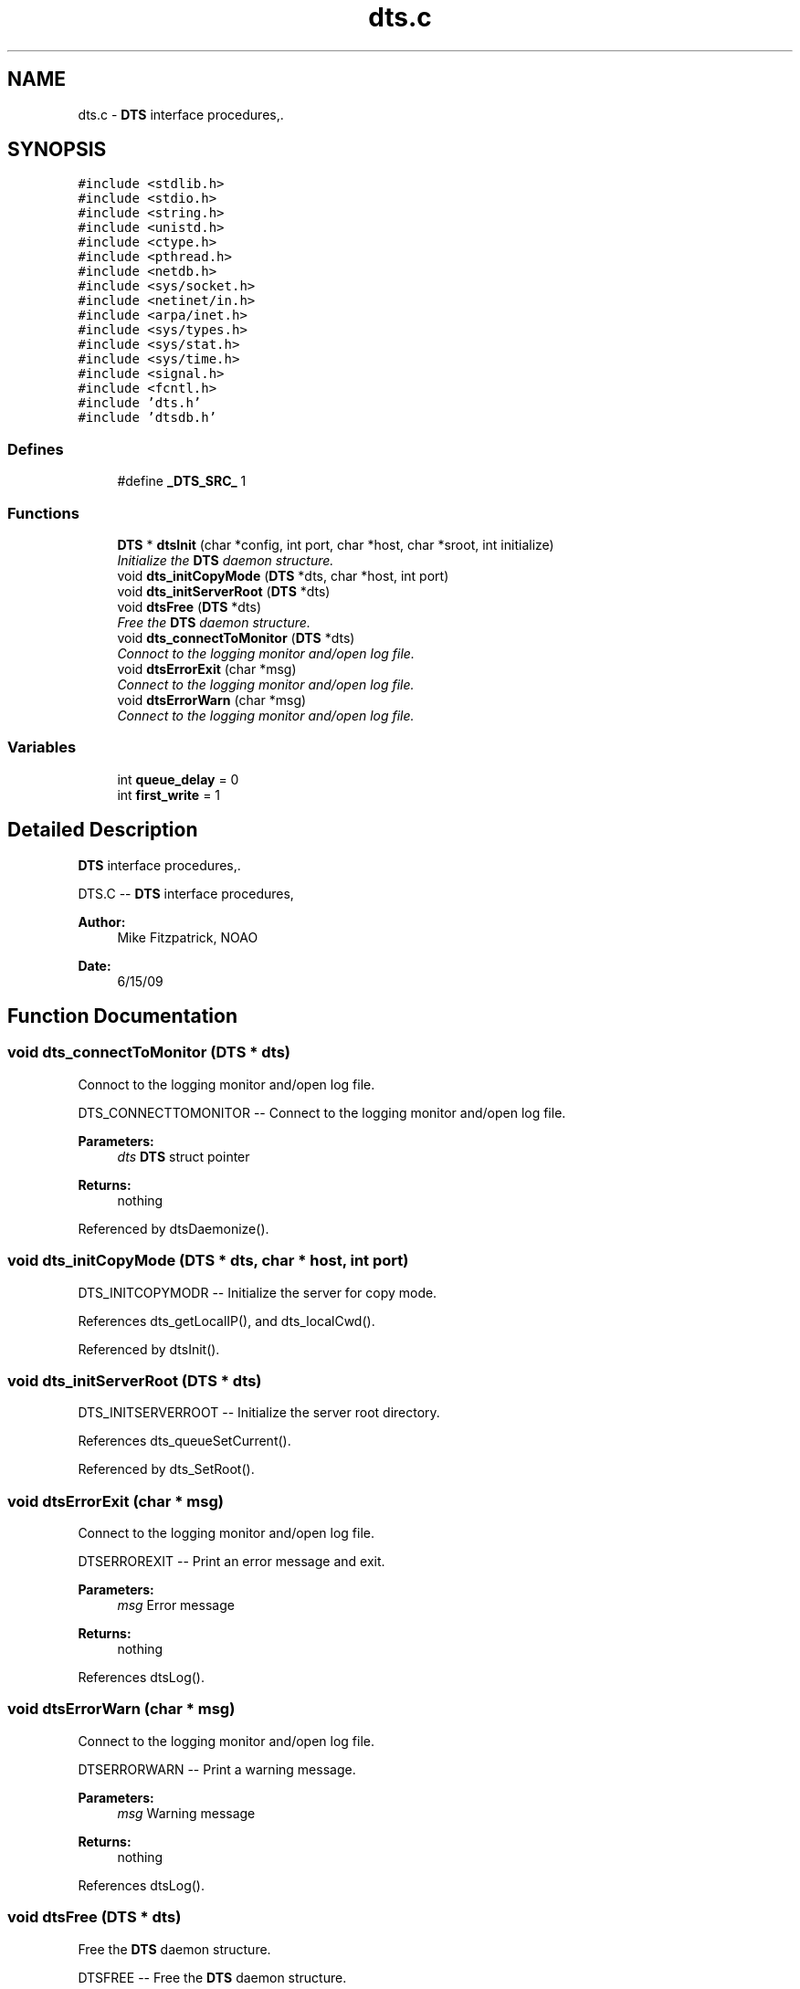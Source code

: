 .TH "dts.c" 3 "11 Apr 2014" "Version v1.0" "DTS" \" -*- nroff -*-
.ad l
.nh
.SH NAME
dts.c \- \fBDTS\fP interface procedures,.  

.PP
.SH SYNOPSIS
.br
.PP
\fC#include <stdlib.h>\fP
.br
\fC#include <stdio.h>\fP
.br
\fC#include <string.h>\fP
.br
\fC#include <unistd.h>\fP
.br
\fC#include <ctype.h>\fP
.br
\fC#include <pthread.h>\fP
.br
\fC#include <netdb.h>\fP
.br
\fC#include <sys/socket.h>\fP
.br
\fC#include <netinet/in.h>\fP
.br
\fC#include <arpa/inet.h>\fP
.br
\fC#include <sys/types.h>\fP
.br
\fC#include <sys/stat.h>\fP
.br
\fC#include <sys/time.h>\fP
.br
\fC#include <signal.h>\fP
.br
\fC#include <fcntl.h>\fP
.br
\fC#include 'dts.h'\fP
.br
\fC#include 'dtsdb.h'\fP
.br

.SS "Defines"

.in +1c
.ti -1c
.RI "#define \fB_DTS_SRC_\fP   1"
.br
.in -1c
.SS "Functions"

.in +1c
.ti -1c
.RI "\fBDTS\fP * \fBdtsInit\fP (char *config, int port, char *host, char *sroot, int initialize)"
.br
.RI "\fIInitialize the \fBDTS\fP daemon structure. \fP"
.ti -1c
.RI "void \fBdts_initCopyMode\fP (\fBDTS\fP *dts, char *host, int port)"
.br
.ti -1c
.RI "void \fBdts_initServerRoot\fP (\fBDTS\fP *dts)"
.br
.ti -1c
.RI "void \fBdtsFree\fP (\fBDTS\fP *dts)"
.br
.RI "\fIFree the \fBDTS\fP daemon structure. \fP"
.ti -1c
.RI "void \fBdts_connectToMonitor\fP (\fBDTS\fP *dts)"
.br
.RI "\fIConnoct to the logging monitor and/open log file. \fP"
.ti -1c
.RI "void \fBdtsErrorExit\fP (char *msg)"
.br
.RI "\fIConnect to the logging monitor and/open log file. \fP"
.ti -1c
.RI "void \fBdtsErrorWarn\fP (char *msg)"
.br
.RI "\fIConnect to the logging monitor and/open log file. \fP"
.in -1c
.SS "Variables"

.in +1c
.ti -1c
.RI "int \fBqueue_delay\fP = 0"
.br
.ti -1c
.RI "int \fBfirst_write\fP = 1"
.br
.in -1c
.SH "Detailed Description"
.PP 
\fBDTS\fP interface procedures,. 

DTS.C -- \fBDTS\fP interface procedures,
.PP
\fBAuthor:\fP
.RS 4
Mike Fitzpatrick, NOAO 
.RE
.PP
\fBDate:\fP
.RS 4
6/15/09 
.RE
.PP

.SH "Function Documentation"
.PP 
.SS "void dts_connectToMonitor (\fBDTS\fP * dts)"
.PP
Connoct to the logging monitor and/open log file. 
.PP
DTS_CONNECTTOMONITOR -- Connect to the logging monitor and/open log file.
.PP
\fBParameters:\fP
.RS 4
\fIdts\fP \fBDTS\fP struct pointer 
.RE
.PP
\fBReturns:\fP
.RS 4
nothing 
.RE
.PP

.PP
Referenced by dtsDaemonize().
.SS "void dts_initCopyMode (\fBDTS\fP * dts, char * host, int port)"
.PP
DTS_INITCOPYMODR -- Initialize the server for copy mode. 
.PP
References dts_getLocalIP(), and dts_localCwd().
.PP
Referenced by dtsInit().
.SS "void dts_initServerRoot (\fBDTS\fP * dts)"
.PP
DTS_INITSERVERROOT -- Initialize the server root directory. 
.PP
References dts_queueSetCurrent().
.PP
Referenced by dts_SetRoot().
.SS "void dtsErrorExit (char * msg)"
.PP
Connect to the logging monitor and/open log file. 
.PP
DTSERROREXIT -- Print an error message and exit.
.PP
\fBParameters:\fP
.RS 4
\fImsg\fP Error message 
.RE
.PP
\fBReturns:\fP
.RS 4
nothing 
.RE
.PP

.PP
References dtsLog().
.SS "void dtsErrorWarn (char * msg)"
.PP
Connect to the logging monitor and/open log file. 
.PP
DTSERRORWARN -- Print a warning message.
.PP
\fBParameters:\fP
.RS 4
\fImsg\fP Warning message 
.RE
.PP
\fBReturns:\fP
.RS 4
nothing 
.RE
.PP

.PP
References dtsLog().
.SS "void dtsFree (\fBDTS\fP * dts)"
.PP
Free the \fBDTS\fP daemon structure. 
.PP
DTSFREE -- Free the \fBDTS\fP daemon structure.
.PP
\fBParameters:\fP
.RS 4
\fIdts\fP \fBDTS\fP struct pointer 
.RE
.PP
\fBReturns:\fP
.RS 4
nothing 
.RE
.PP

.SS "\fBDTS\fP * dtsInit (char * config, int port, char * host, char * root, int initialize)"
.PP
Initialize the \fBDTS\fP daemon structure. 
.PP
DTSINIT -- Initialize the \fBDTS\fP daemon structure.
.PP
\fBParameters:\fP
.RS 4
\fIconfig\fP \fBDTS\fP config file 
.br
\fIport\fP \fBDTS\fP server port number 
.br
\fIhost\fP \fBDTS\fP server host name 
.br
\fIroot\fP \fBDTS\fP root directory 
.br
\fIinitialize\fP initialize root directory? 
.RE
.PP
\fBReturns:\fP
.RS 4
pointer to \fBDTS\fP structure 
.RE
.PP

.PP
References dts_cfgPath(), dts_initCopyMode(), dts_isDir(), dts_loadConfigDir(), and dts_loadConfigFile().
.SH "Author"
.PP 
Generated automatically by Doxygen for DTS from the source code.
